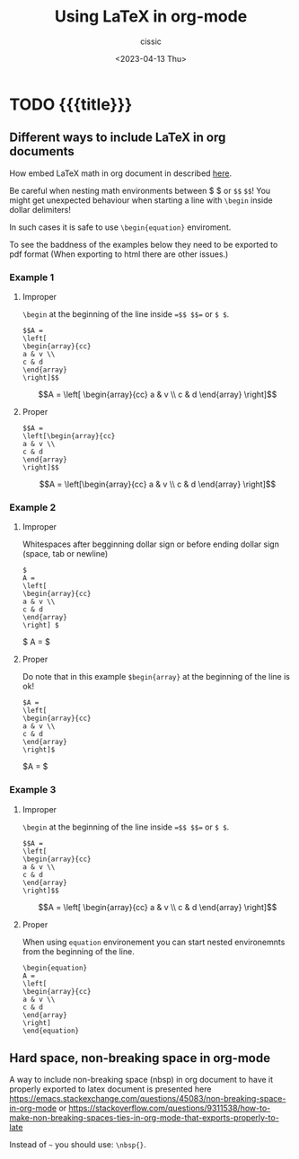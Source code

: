# ____________________________________________________________________________78

#+TITLE: Using LaTeX in org-mode
#+DESCRIPTION: 
#+AUTHOR: cissic
#+DATE: <2023-04-13 Thu>
#+TAGS: kde kde-activity windows-manager
#+OPTIONS: toc:nil
#+OPTIONS: -:nil



* TODO {{{title}}}
:PROPERTIES:
:PRJ-DIR: ./2023-04-13-LaTeX-in-org/
:END:

** Different ways to include LaTeX in org documents
How embed LaTeX math in org document in described [[https://orgmode.org/manual/LaTeX-fragments.html][here]].

Be careful when nesting math environments between \dollar \dollar or
=$$= =$$=!
You might get unexpected behaviour when starting a line with
=\begin=
inside dollar delimiters!

In such cases it is safe to use =\begin{equation}= enviroment.


To see the baddness of the examples below they need to be
exported to pdf format (When exporting to html there are other
issues.)

*** Example 1

**** Improper 
=\begin= at the beginning of the line inside ==$$ $$== or =$ $=.

#+begin_src
$$A =
\left[
\begin{array}{cc}
a & v \\
c & d
\end{array}
\right]$$
#+end_src

$$A =
\left[
\begin{array}{cc}
a & v \\
c & d
\end{array}
\right]$$

**** Proper
#+begin_src 
$$A =
\left[\begin{array}{cc}
a & v \\
c & d
\end{array}
\right]$$
#+end_src

$$A =
\left[\begin{array}{cc}
a & v \\
c & d
\end{array}
\right]$$

*** Example 2

**** Improper 
Whitespaces after begginning dollar sign or before ending dollar sign
(space, tab or newline)

#+begin_src
$
A =
\left[
\begin{array}{cc}
a & v \\
c & d
\end{array}
\right] $
#+end_src

$
A =
\left[\begin{array}{cc}
a & v \\
c & d
\end{array}
\right] $


**** Proper

Do note that in this example =$begin{array}= at the beginning of
the line is ok!

#+begin_src
$A =
\left[
\begin{array}{cc}
a & v \\
c & d
\end{array}
\right]$
#+end_src

$A =
\left[\begin{array}{cc}
a & v \\
c & d
\end{array}
\right]$

*** Example 3

**** Improper 
=\begin= at the beginning of the line inside ==$$ $$== or =$ $=.

#+begin_src
$$A =
\left[
\begin{array}{cc}
a & v \\
c & d
\end{array}
\right]$$
#+end_src

$$A =
\left[
\begin{array}{cc}
a & v \\
c & d
\end{array}
\right]$$


**** Proper 
When using =equation= environement you can start nested
environemnts from the beginning of the line.

#+begin_src
\begin{equation}
A =
\left[
\begin{array}{cc}
a & v \\
c & d
\end{array}
\right]
\end{equation}
#+end_src

\begin{equation}
A =
\left[
\begin{array}{cc}
a & v \\
c & d
\end{array}
\right]
\end{equation}

** Hard space, non-breaking space in org-mode

A way to include non-breaking space (nbsp) in org document to
have it properly exported to latex document is
presented here
https://emacs.stackexchange.com/questions/45083/non-breaking-space-in-org-mode
or
https://stackoverflow.com/questions/9311538/how-to-make-non-breaking-spaces-ties-in-org-mode-that-exports-properly-to-late

Instead of =~= you should use: =\nbsp{}=.



* COMMENT Local Variables

# Local Variables:
# eval: (add-hook 'org-export-before-processing-hook 
# 'my/org-export-markdown-hook-function nil t)
# End:

